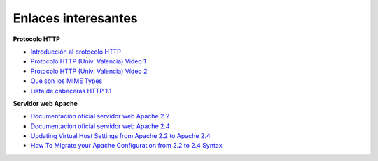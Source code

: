 Enlaces interesantes
====================

**Protocolo HTTP**

* `Introducción al protocolo HTTP <https://github.com/josedom24/serviciosgs_doc/raw/master/web/doc/Tema10_HTTP.pdf>`_
* `Protocolo HTTP (Univ. Valencia) Vídeo 1 <Protocolo HTTP (Univ. Valencia) Vídeo 1>`_
* `Protocolo HTTP (Univ. Valencia) Vídeo 2 <https://www.youtube.com/watch?v=CPUbmKc3rtM>`_
* `Qué son los MIME Types <http://www.webtaller.com/maletin/articulos/que-son-mime-types.php>`_
* `Lista de cabeceras HTTP 1.1 <https://en.wikipedia.org/wiki/List_of_HTTP_header_fields>`_

**Servidor web Apache**

* `Documentación oficial servidor web Apache 2.2 <http://httpd.apache.org/docs/2.2/es/>`_
* `Documentación oficial servidor web Apache 2.4 <http://httpd.apache.org/docs/2.4/es/>`_
* `Updating Virtual Host Settings from Apache 2.2 to Apache 2.4 <https://www.linode.com/docs/security/upgrading/updating-virtual-host-settings-from-apache-2-2-to-apache-2-4>`_
* `How To Migrate your Apache Configuration from 2.2 to 2.4 Syntax <https://www.digitalocean.com/community/tutorials/migrating-your-apache-configuration-from-2-2-to-2-4-syntax>`_

